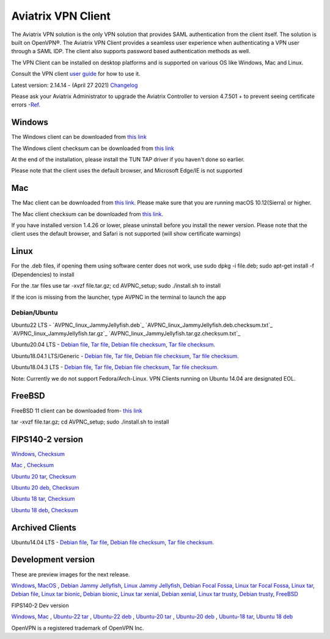 ﻿.. meta::
   :description: Aviatrix SAML Client download
   :keywords: SAML, openvpn, SSL VPN, remote user vpn, SAML client. Openvpn with SAML
   
.. |win| image:: AVPNC_img/Win.png
   
.. |mac| image:: AVPNC_img/Mac.png
   
.. |lux| image:: AVPNC_img/Linux.png

.. |bsd| image:: AVPNC_img/BSD.png
 
.. |Client| image:: AVPNC_img/Client.png
   :width: 500

===================
Aviatrix VPN Client 
===================
|Client|

The Aviatrix VPN solution is the only VPN solution that provides SAML authentication from the client itself. The solution is built on OpenVPN®. The Aviatrix VPN Client
provides a seamless user experience when authenticating a VPN user through a SAML IDP. The client also supports password based authentication methods as well.

The VPN Client can be installed on desktop platforms and is supported on various OS like Windows, Mac and Linux.


Consult the VPN client `user guide <http://docs.aviatrix.com/Downloads/vpnclientguide.html>`__ for how to use it.

Latest version: 2.14.14 - (April 27 2021) `Changelog <https://docs.aviatrix.com/HowTos/Aviatrix_VPN_Client_Release_Notes.html>`__

Please ask your Aviatrix Administrator to upgrade the Aviatrix Controller to version 4.7.501 + to prevent seeing certificate errors -`Ref. <https://docs.aviatrix.com/HowTos/field_notices.html#field-notice-0005-2019-07-22>`_ 

*************
Windows |win|
*************
The Windows client can be downloaded from `this link <https://s3-us-west-2.amazonaws.com/aviatrix-download/AviatrixVPNClient/AVPNC_win_x64.exe>`__

The Windows client checksum can be downloaded from `this link <https://aviatrix-download.s3-us-west-2.amazonaws.com/AviatrixVPNClient/AVPNC_win_x64.exe.checksum.txt>`__

At the end of the installation, please install the TUN TAP driver if you haven't done so earlier.

Please note that the client uses the default browser, and Microsoft Edge/IE is not supported

*********
Mac |mac|
*********

The Mac client can be downloaded from `this link <https://s3-us-west-2.amazonaws.com/aviatrix-download/AviatrixVPNClient/AVPNC_mac.pkg>`__. Please make sure that you are running macOS 10.12(Sierra) or higher.

The Mac client checksum can be downloaded from `this link <https://aviatrix-download.s3-us-west-2.amazonaws.com/AviatrixVPNClient/AVPNC_mac.pkg.checksum.txt>`__.

If you have installed version 1.4.26 or lower, please uninstall before you install the newer version. Please note that the client uses the default browser, and Safari is not supported (will show certificate warnings)

***********
Linux |lux|
***********
For the .deb files, if opening them using software center does not work, use sudo dpkg -i file.deb; sudo apt-get install -f (Dependencies) to install

For the .tar files use tar -xvzf file.tar.gz; cd AVPNC_setup; sudo ./install.sh to install

If the icon is missing from the launcher, type AVPNC in the terminal to launch the app

Debian/Ubuntu
=============

Ubuntu22 LTS - `AVPNC_linux_JammyJellyfish.deb`_
`AVPNC_linux_JammyJellyfish.deb.checksum.txt`_
`AVPNC_linux_JammyJellyfish.tar.gz`_
`AVPNC_linux_JammyJellyfish.tar.gz.checksum.txt`_

Ubuntu20.04 LTS - `Debian file <https://aviatrix-download.s3-us-west-2.amazonaws.com/AviatrixVPNClient/AVPNC_linux_FocalFossa.deb>`__,
`Tar file <https://aviatrix-download.s3-us-west-2.amazonaws.com/AviatrixVPNClient/AVPNC_linux_FocalFossa.tar.gz>`__,
`Debian file checksum <https://aviatrix-download.s3-us-west-2.amazonaws.com/AviatrixVPNClient/AVPNC_linux_FocalFossa.deb.checksum.txt>`__,
`Tar file checksum. <https://aviatrix-download.s3-us-west-2.amazonaws.com/AviatrixVPNClient/AVPNC_linux_FocalFossa.tar.gz.checksum.txt>`__

Ubuntu18.04.1 LTS/Generic - `Debian file <https://s3-us-west-2.amazonaws.com/aviatrix-download/AviatrixVPNClient/AVPNC_debian.deb>`__,
`Tar file <https://s3-us-west-2.amazonaws.com/aviatrix-download/AviatrixVPNClient/AVPNC_linux.tar.gz>`__,
`Debian file checksum <https://aviatrix-download.s3-us-west-2.amazonaws.com/AviatrixVPNClient/AVPNC_debian.deb.checksum.txt>`__,
`Tar file checksum. <https://aviatrix-download.s3-us-west-2.amazonaws.com/AviatrixVPNClient/AVPNC_linux.tar.gz.checksum.txt>`__

Ubuntu18.04.3 LTS - `Debian file <https://s3-us-west-2.amazonaws.com/aviatrix-download/AviatrixVPNClient/AVPNC_debian_latest.deb>`__,
`Tar file <https://s3-us-west-2.amazonaws.com/aviatrix-download/AviatrixVPNClient/AVPNC_linux_latest.tar.gz>`__,
`Debian file checksum <https://aviatrix-download.s3-us-west-2.amazonaws.com/AviatrixVPNClient/AVPNC_debian_latest.deb.checksum.txt>`__,
`Tar file checksum. <https://aviatrix-download.s3-us-west-2.amazonaws.com/AviatrixVPNClient/AVPNC_linux_latest.tar.gz.checksum.txt>`__

Note: Currently we do not support Fedora/Arch-Linux. VPN Clients running on Ubuntu 14.04 are designated EOL.


*************
FreeBSD |bsd|
*************
FreeBSD 11 client can be downloaded from- `this link <https://s3-us-west-2.amazonaws.com/aviatrix-download/AviatrixVPNClient/AVPNC_FreeBSD.tar.gz>`__

tar -xvzf file.tar.gz; cd AVPNC_setup; sudo ./install.sh to install


*****************
FIPS140-2 version
*****************

`Windows <https://aviatrix-download.s3-us-west-2.amazonaws.com/AviatrixVPNClient/fips/AVPNC_win_x64_FIPS.exe>`__,
`Checksum <https://aviatrix-download.s3-us-west-2.amazonaws.com/AviatrixVPNClient/fips/AVPNC_win_x64_FIPS.exe.checksum.txt>`__

`Mac <https://aviatrix-download.s3-us-west-2.amazonaws.com/AviatrixVPNClient/fips/AVPNC_mac_FIPS.pkg>`__ ,
`Checksum <https://aviatrix-download.s3-us-west-2.amazonaws.com/AviatrixVPNClient/fips/AVPNC_mac_FIPS.pkg.checksum.txt>`__

`Ubuntu 20 tar <https://aviatrix-download.s3-us-west-2.amazonaws.com/AviatrixVPNClient/fips/AVPNC_linux_FocalFossa_FIPS.tar.gz>`__,
`Checksum <https://aviatrix-download.s3-us-west-2.amazonaws.com/AviatrixVPNClient/fips/AVPNC_linux_FocalFossa_FIPS.tar.gz.checksum.txt>`__

`Ubuntu 20 deb <https://aviatrix-download.s3-us-west-2.amazonaws.com/AviatrixVPNClient/dev/fips/AVPNC_debian_FIPS.deb>`__,
`Checksum <https://aviatrix-download.s3-us-west-2.amazonaws.com/AviatrixVPNClient/dev/fips/AVPNC_linux_FocalFossa_FIPS.deb.checksum.txt>`__

`Ubuntu 18 tar <https://aviatrix-download.s3-us-west-2.amazonaws.com/AviatrixVPNClient/fips/AVPNC_linux_FIPS.tar.gz>`__,
`Checksum <https://aviatrix-download.s3-us-west-2.amazonaws.com/AviatrixVPNClient/fips/AVPNC_linux_FIPS.tar.gz.checksum.txt>`__

`Ubuntu 18 deb <https://aviatrix-download.s3-us-west-2.amazonaws.com/AviatrixVPNClient/dev/fips/AVPNC_debian_FIPS.deb>`__,
`Checksum <https://aviatrix-download.s3-us-west-2.amazonaws.com/AviatrixVPNClient/fips/AVPNC_debian_FIPS.deb.checksum.txt>`__

*****************
Archived Clients
*****************

Ubuntu14.04 LTS - `Debian file <https://s3-us-west-2.amazonaws.com/aviatrix-download/AviatrixVPNClient/AVPNC_debian_Q4.deb>`__,
`Tar file <https://s3-us-west-2.amazonaws.com/avi atrix-download/AviatrixVPNClient/AVPNC_linux_Q4.tar.gz>`__,
`Debian file checksum <https://aviatrix-download.s3-us-west-2.amazonaws.com/AviatrixVPNClient/AVPNC_debian_Q4.deb.checksum.txt>`__,
`Tar file checksum. <https://aviatrix-download.s3-us-west-2.amazonaws.com/AviatrixVPNClient/AVPNC_linux_Q4.tar.gz.checksum.txt>`__

*******************
Development version
*******************
These are preview images for the next release.

`Windows <https://s3-us-west-2.amazonaws.com/aviatrix-download/AviatrixVPNClient/dev/AVPNC_win_x64.exe>`__,
`MacOS <https://s3-us-west-2.amazonaws.com/aviatrix-download/AviatrixVPNClient/dev/AVPNC_mac.pkg>`__ ,
`Debian Jammy Jellyfish <https://aviatrix-download.s3.us-west-2.amazonaws.com/AviatrixVPNClient/dev/AVPNC_linux_JammyJellyfish.deb>`__,
`Linux Jammy Jellyfish <https://aviatrix-download.s3.us-west-2.amazonaws.com/AviatrixVPNClient/dev/AVPNC_linux_JammyJellyfish.tar.gz>`__,
`Debian Focal Fossa  <https://aviatrix-download.s3-us-west-2.amazonaws.com/AviatrixVPNClient/dev/AVPNC_linux_FocalFossa.deb>`__,
`Linux tar Focal Fossa <https://aviatrix-download.s3-us-west-2.amazonaws.com/AviatrixVPNClient/dev/AVPNC_linux_FocalFossa.tar.gz>`__,
`Linux tar <https://s3-us-west-2.amazonaws.com/aviatrix-download/AviatrixVPNClient/dev/AVPNC_linux.tar.gz>`__,
`Debian file <https://s3-us-west-2.amazonaws.com/aviatrix-download/AviatrixVPNClient/dev/AVPNC_debian.deb>`__,
`Linux tar bionic <https://aviatrix-download.s3-us-west-2.amazonaws.com/AviatrixVPNClient/dev/AVPNC_linux_latest.tar.gz>`__,
`Debian bionic <https://aviatrix-download.s3-us-west-2.amazonaws.com/AviatrixVPNClient/dev/AVPNC_debian_latest.deb>`__,
`Linux tar xenial <https://s3-us-west-2.amazonaws.com/aviatrix-download/AviatrixVPNClient/dev/AVPNC_xenial.tar.gz>`__,
`Debian xenial <https://s3-us-west-2.amazonaws.com/aviatrix-download/AviatrixVPNClient/dev/AVPNC_xenial.deb>`__,
`Linux tar trusty <https://s3-us-west-2.amazonaws.com/aviatrix-download/AviatrixVPNClient/dev/AVPNC_linux_Q4.tar.gz>`__,
`Debian trusty <https://s3-us-west-2.amazonaws.com/aviatrix-download/AviatrixVPNClient/dev/AVPNC_debian_Q4.deb>`__,
`FreeBSD <https://s3-us-west-2.amazonaws.com/aviatrix-download/AviatrixVPNClient/dev/AVPNC_FreeBSD.tar.gz>`__

FIPS140-2 Dev version

`Windows <https://aviatrix-download.s3-us-west-2.amazonaws.com/AviatrixVPNClient/dev/fips/AVPNC_win_x64_FIPS.exe>`__,
`Mac <https://aviatrix-download.s3-us-west-2.amazonaws.com/AviatrixVPNClient/dev/fips/AVPNC_mac_FIPS.pkg>`__ ,
`Ubuntu-22 tar <https://aviatrix-download.s3.us-west-2.amazonaws.com/AviatrixVPNClient/dev/fips/AVPNC_linux_JammyJellyfish_FIPS.tar.gz>`__ ,
`Ubuntu-22 deb <https://aviatrix-download.s3.us-west-2.amazonaws.com/AviatrixVPNClient/dev/fips/AVPNC_linux_JammyJellyfish_FIPS.deb>`__ ,
`Ubuntu-20 tar <https://aviatrix-download.s3-us-west-2.amazonaws.com/AviatrixVPNClient/dev/fips/AVPNC_linux_FocalFossa_FIPS.tar.gz>`__ ,
`Ubuntu-20 deb <https://aviatrix-download.s3-us-west-2.amazonaws.com/AviatrixVPNClient/dev/fips/AVPNC_linux_FocalFossa_FIPS.deb>`__ ,
`Ubuntu-18 tar <https://aviatrix-download.s3-us-west-2.amazonaws.com/AviatrixVPNClient/dev/fips/AVPNC_linux_FIPS.tar.gz>`__,
`Ubuntu 18 deb <https://aviatrix-download.s3-us-west-2.amazonaws.com/AviatrixVPNClient/dev/fips/AVPNC_debian_FIPS.deb>`__

OpenVPN is a registered trademark of OpenVPN Inc.


.. disqus::


